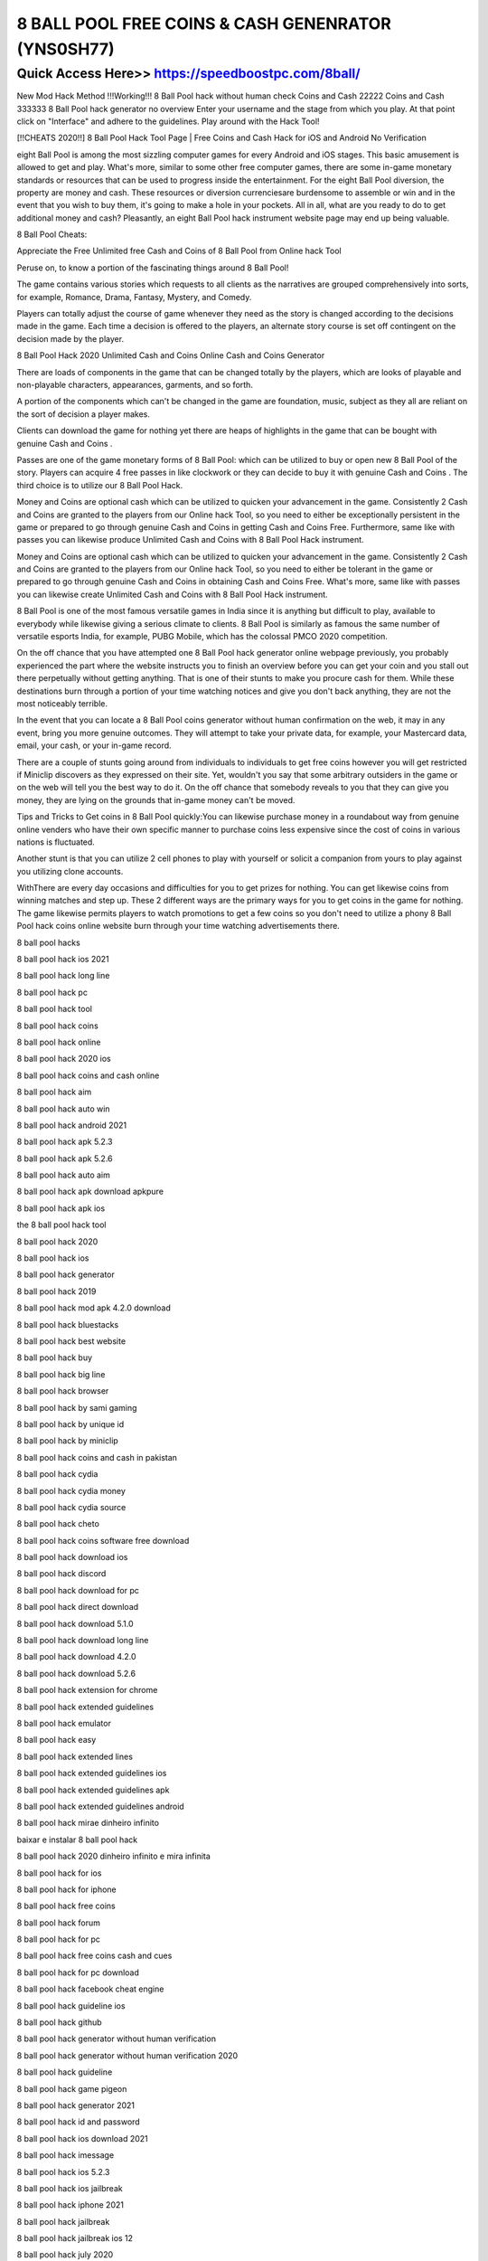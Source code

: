 ****************************************
8 BALL POOL FREE COINS & CASH GENENRATOR (YNS0SH77)
****************************************


Quick Access Here>>   https://speedboostpc.com/8ball/
============



New Mod Hack Method !!!Working!!! 8 Ball Pool hack without human check Coins and Cash 22222 Coins and Cash 333333 8 Ball Pool hack generator no overview Enter your username and the stage from which you play. At that point click on "Interface" and adhere to the guidelines. Play around with the Hack Tool!

[!!CHEATS 2020!!] 8 Ball Pool Hack Tool Page | Free Coins and Cash Hack for iOS and Android No Verification


eight Ball Pool is among the most sizzling computer games for every Android and iOS stages. This basic amusement is allowed to get and play. What's more, similar to some other free computer games, there are some in-game monetary standards or resources that can be used to progress inside the entertainment. For the eight Ball Pool diversion, the property are money and cash. These resources or diversion currenciesare burdensome to assemble or win and in the event that you wish to buy them, it's going to make a hole in your pockets. All in all, what are you ready to do to get additional money and cash? Pleasantly, an eight Ball Pool hack instrument website page may end up being valuable.



8 Ball Pool Cheats:


Appreciate the Free Unlimited free Cash and Coins of 8 Ball Pool from Online hack Tool



Peruse on, to know a portion of the fascinating things around 8 Ball Pool!



The game contains various stories which requests to all clients as the narratives are grouped comprehensively into sorts, for example, Romance, Drama, Fantasy, Mystery, and Comedy.



Players can totally adjust the course of game whenever they need as the story is changed according to the decisions made in the game. Each time a decision is offered to the players, an alternate story course is set off contingent on the decision made by the player.



8 Ball Pool Hack 2020 Unlimited Cash and Coins Online Cash and Coins Generator


There are loads of components in the game that can be changed totally by the players, which are looks of playable and non-playable characters, appearances, garments, and so forth.



A portion of the components which can't be changed in the game are foundation, music, subject as they all are reliant on the sort of decision a player makes.



Clients can download the game for nothing yet there are heaps of highlights in the game that can be bought with genuine Cash and Coins .



Passes are one of the game monetary forms of 8 Ball Pool: which can be utilized to buy or open new 8 Ball Pool of the story. Players can acquire 4 free passes in like clockwork or they can decide to buy it with genuine Cash and Coins . The third choice is to utilize our 8 Ball Pool Hack.



Money and Coins are optional cash which can be utilized to quicken your advancement in the game. Consistently 2 Cash and Coins are granted to the players from our Online hack Tool, so you need to either be exceptionally persistent in the game or prepared to go through genuine Cash and Coins in getting Cash and Coins Free. Furthermore, same like with passes you can likewise produce Unlimited Cash and Coins with 8 Ball Pool Hack instrument.



Money and Coins are optional cash which can be utilized to quicken your advancement in the game. Consistently 2 Cash and Coins are granted to the players from our Online hack Tool, so you need to either be tolerant in the game or prepared to go through genuine Cash and Coins in obtaining Cash and Coins Free. What's more, same like with passes you can likewise create Unlimited Cash and Coins with 8 Ball Pool Hack instrument.



8 Ball Pool is one of the most famous versatile games in India since it is anything but difficult to play, available to everybody while likewise giving a serious climate to clients. 8 Ball Pool is similarly as famous the same number of versatile esports India, for example, PUBG Mobile, which has the colossal PMCO 2020 competition.



On the off chance that you have attempted one 8 Ball Pool hack generator online webpage previously, you probably experienced the part where the website instructs you to finish an overview before you can get your coin and you stall out there perpetually without getting anything. That is one of their stunts to make you procure cash for them. While these destinations burn through a portion of your time watching notices and give you don't back anything, they are not the most noticeably terrible.



In the event that you can locate a 8 Ball Pool coins generator without human confirmation on the web, it may in any event, bring you more genuine outcomes. They will attempt to take your private data, for example, your Mastercard data, email, your cash, or your in-game record.



There are a couple of stunts going around from individuals to individuals to get free coins however you will get restricted if Miniclip discovers as they expressed on their site. Yet, wouldn't you say that some arbitrary outsiders in the game or on the web will tell you the best way to do it. On the off chance that somebody reveals to you that they can give you money, they are lying on the grounds that in-game money can't be moved.



Tips and Tricks to Get coins in 8 Ball Pool quickly:You can likewise purchase money in a roundabout way from genuine online venders who have their own specific manner to purchase coins less expensive since the cost of coins in various nations is fluctuated.



Another stunt is that you can utilize 2 cell phones to play with yourself or solicit a companion from yours to play against you utilizing clone accounts.



WithThere are every day occasions and difficulties for you to get prizes for nothing. You can get likewise coins from winning matches and step up. These 2 different ways are the primary ways for you to get coins in the game for nothing. The game likewise permits players to watch promotions to get a few coins so you don't need to utilize a phony 8 Ball Pool hack coins online website burn through your time watching advertisements there.

8 ball pool hacks

8 ball pool hack ios 2021

8 ball pool hack long line

8 ball pool hack pc

8 ball pool hack tool

8 ball pool hack coins

8 ball pool hack online

8 ball pool hack 2020 ios

8 ball pool hack coins and cash online

8 ball pool hack aim

8 ball pool hack auto win

8 ball pool hack android 2021

8 ball pool hack apk 5.2.3

8 ball pool hack apk 5.2.6

8 ball pool hack auto aim

8 ball pool hack apk download apkpure

8 ball pool hack apk ios

the 8 ball pool hack tool

8 ball pool hack 2020

8 ball pool hack ios

8 ball pool hack generator

8 ball pool hack 2019

8 ball pool hack mod apk 4.2.0 download

8 ball pool hack bluestacks

8 ball pool hack best website

8 ball pool hack buy

8 ball pool hack big line

8 ball pool hack browser

8 ball pool hack by sami gaming

8 ball pool hack by unique id

8 ball pool hack by miniclip

8 ball pool hack coins and cash in pakistan

8 ball pool hack cydia

8 ball pool hack cydia money

8 ball pool hack cydia source

8 ball pool hack cheto

8 ball pool hack coins software free download

8 ball pool hack download ios

8 ball pool hack discord

8 ball pool hack download for pc

8 ball pool hack direct download

8 ball pool hack download 5.1.0

8 ball pool hack download long line

8 ball pool hack download 4.2.0

8 ball pool hack download 5.2.6

8 ball pool hack extension for chrome

8 ball pool hack extended guidelines

8 ball pool hack emulator

8 ball pool hack easy

8 ball pool hack extended lines

8 ball pool hack extended guidelines ios

8 ball pool hack extended guidelines apk

8 ball pool hack extended guidelines android

8 ball pool hack mirae dinheiro infinito

baixar e instalar 8 ball pool hack

8 ball pool hack 2020 dinheiro infinito e mira infinita

8 ball pool hack for ios

8 ball pool hack for iphone

8 ball pool hack free coins

8 ball pool hack forum

8 ball pool hack for pc

8 ball pool hack free coins cash and cues

8 ball pool hack for pc download

8 ball pool hack facebook cheat engine

8 ball pool hack guideline ios

8 ball pool hack github

8 ball pool hack generator without human verification

8 ball pool hack generator without human verification 2020

8 ball pool hack guideline

8 ball pool hack game pigeon

8 ball pool hack generator 2021

8 ball pool hack id and password

8 ball pool hack ios download 2021

8 ball pool hack imessage

8 ball pool hack ios 5.2.3

8 ball pool hack ios jailbreak

8 ball pool hack iphone 2021

8 ball pool hack jailbreak

8 ball pool hack jailbreak ios 12

8 ball pool hack july 2020

8 ball pool hack jailbreak 2020

8 ball pool hack no jailbreak

8 ball pool hack without jailbreak

8 ball pool hack no jailbreak 2019

8 ball pool guideline hack jailbreak

8 ball pool hack karne ka tarika

8 ball pool hack kaise kare

8 ball pool hack karne ka app

8 ball pool hack karne wala app

8 ball pool hack kali linux

8 ball pool hack king cue

8 ball pool ka hack

8 ball pool game hack karne ka tarika

8 ball pool hack line

8 ball pool hack long line ios

8 ball pool hack long line 2021

8 ball pool hack lucky patcher

8 ball pool hack long line pc

8 ball pool hack long guideline

8 ball pool hack level 999

8 ball pool hack miniclip

8 ball pool hack mod menu apk

8 ball pool hack menu

8 ball pool hack money ios

8 ball pool hack mac

8 ball pool hack mobile

8 ball pool hack monedas infinitas 2021

8 ball pool hack no verification

8 ball pool hack no verification apk

8 ball pool hack new version 2021

8 ball pool hack not working

8 ball pool hack no root

8 ball pool hack no ban

8 ball pool hack new

eight ball pool hack

8 ball pool hack on pc

8 ball pool hack on iphone

8 ball pool hack on ios

8 ball pool hack offline

8 ball pool hack on mobile

8 ball pool hack online generator

8 ball pool hack online game download

8 ball pool hack version long line

8 ball pool hacked version ios

8 ball pool hack version long line download

o8 ball pool hack

8 ball pool hack pc download

8 ball pool hack pc download 2020

8 ball pool hack pc 2021

8 ball pool hack pc online

8 ball pool hack pool pass

8 ball pool hack pc 2020

8 ball pool hack pc cheat engine

p8 ball pool hack

8 ball pool hack quora

8 ball quick fire pool hack

8 ball pool queues hack

hack que funciona no 8 ball pool

https //www.google.com/search q=8 ball pool hack

8 ball pool hack reddit

8 ball pool hack ruler

8 ball pool hack real

8 ball pool hack report

8 ball pool hack root

8 ball pool hack repo

8 ball pool hack revdl

8 ball pool hack reward

8 ball pool hack stick

8 ball pool hack shot

8 ball pool hack stick line

8 ball pool hack software

8 ball pool hack script

8 ball pool hack script 2021

8 ball pool hack script download

8 ball pool hack source cydia

8 ball pool hack tweak

8 ball pool hack tool v5.0 download

8 ball pool hack trick

8 ball pool hack tool download

8 ball pool hack tool ios

8 ball pool hack telegram

8 ball pool hack tool download for android

8 ball pool hack unlimited coins and cash

8 ball pool hack unlimited guidelines

8 ball pool hack unlimited coins and cash online

8 ball pool hack undetected

8 ball pool hack unlimited coins and cash no verification

8 ball pool hack unlimited coins and cash ios

8 ball pool hack uptodown

8 ball pool hack unlimited coins and cash cheats online generator

can u hack 8 ball pool

how do u hack 8 ball pool

can i hack 8 ball pool

is there a way to hack 8 ball pool

8 ball pool hack version 4.2.0 apk download

8 ball pool hack video

8 ball pool hack version unlimited coins and cash online

8 ball pool hack version 5.1.0 apk download

8 ball pool hack version 2021

8 ball pool hack version 5.2.6 apk download

8 ball pool hack v5.2.3

8 ball pool hack win every time

8 ball pool hack without human verification

8 ball pool hack windows

8 ball pool hack website

8 ball pool hack whatsapp group link

8 ball pool hack without ban

8 ball pool hack without root

8 ball pool hack working

8 ball pool hack game guardian

8 ball pool hack apk facebook login

8 ball pool hack google chrome

8 ball pool hack es file explorer

8 ball pool hack xda developers

8 ball pool hack xda

8 ball pool xp hack

8 ball pool hack iphone x

games generator xyz 8 ball pool hack html

hack xu 8 ball pool

cách hack xu 8 ball pool

cách hack xu trên 8 ball pool

8 ball pool hack youtube

8 ball pool hack video youtube

yopmail hack 8 ball pool

can you hack 8 ball pool

can you hack 8 ball pool with lucky patcher

how do you hack 8 ball pool

how do you hack 8 ball pool coins

hack para 8 ball pool monedas y billetes

hack para 8 ball pool monedas y billetes 2020

zubair chinioti 8 ball pool hack

8 ball pool hack 4.0 0

8 ball pool hack tool v5 0 download

8 ball pool hack apk 4.2 0 download

8 ball pool 4.2 0 hack

8 ball pool hack apk 4.0 0

8 ball pool hack 1 billion coins

8 ball pool hack 100 percent working

8 ball pool hack ios 14

8 ball pool hack ios 12

8 ball pool hack ios 13 jailbreak

8 ball pool hack windows 10

8 ball pool hack ios 11

8 ball pool hack level 100

android 1 8 ball pool guideline hack

8 ball pool hack v6 1 for pc download

8 ball pool hack 4.3 1

8 ball pool-hacker taco de 1 milhão

8 ball pool hack 5.3 1

8 ball pool hack 2021 ios

8 ball pool hack 2021 unlimited coins and cash online

8 ball pool hack 2021 free hack

8 ball pool hack 2021 iphone

8 ball pool hack 2020 unlimited coins and cash online

8 ball pool hack 2020 long line

8 ball pool hack 2021 long line

8 ball pool hack apk 4.0 2

8 ball pool 4.5 2 hack

8 ball pool hack 4.6 2

8 ball pool hack 3.12 4 download

8 ball pool hack 3.9.1

8 ball pool 3.12.4 hack

8 ball pool 3.12.3 hack

8 ball pool hack version 3.15 download ios

8 ball pool long line hack 3.10.3

8 ball pool mod guideline extended hack 3.3.3

8 ball pool big hack trainer 3.3.37

8 ball pool 3 line hack

8 ball pool 5.2 3 hack

8 ball pool hack 4.6.2

8 ball pool hack 4.8.5

8 ball pool hack 4.8.4

8 ball pool hack 4.9.1

8 ball pool hack 4.9.0

8 ball pool hack 4.5.2

8 ball pool hack 4.5.0

8 ball pool hack 4.9.0 apk download

8 ball pool 4 cash hack

8 ball pool hack apk monedas infinitas 3.12 4

8 ball pool hack 5.2.6

8 ball pool hack 5.2.3 ios

8 ball pool hack 5.2.3

8 ball pool hack 5.2.7 ios

8 ball pool hack 5.2.7

8 ball pool hack 5.2.3 ipa

8 ball pool hack 5.3.1

8 ball pool hack 5.3.1 apk download

8 ball pool multiplayer hack v3 4.5 5 free download

8 ball pool hack 4.8 5

8 ball pool hack engine 6.2 free download

8 ball pool hack iphone 6

8 ball pool hack ios 6

8 ball pool coins hack cheat engine 6.4 download

8 ball pool long line hack cheat engine 6.4 download

hack 8 ball pool long line cheat engine 6.4

8 ball pool hack apk free download for pc windows 7

8 ball pool hack 4.7 7

8 ball pool hack 8 ball pool hack

8 ball pool hack 99999

8 ball pool hack 999.999 pool coins
